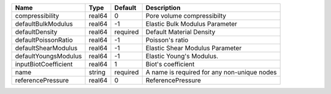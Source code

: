 

==================== ====== ======== =========================================== 
Name                 Type   Default  Description                                 
==================== ====== ======== =========================================== 
compressibility      real64 0        Pore volume compressibilty                  
defaultBulkModulus   real64 -1       Elastic Bulk Modulus Parameter              
defaultDensity       real64 required Default Material Density                    
defaultPoissonRatio  real64 -1       Poisson's ratio                             
defaultShearModulus  real64 -1       Elastic Shear Modulus Parameter             
defaultYoungsModulus real64 -1       Elastic Young's Modulus.                    
inputBiotCoefficient real64 1        Biot's coefficient                          
name                 string required A name is required for any non-unique nodes 
referencePressure    real64 0        ReferencePressure                           
==================== ====== ======== =========================================== 


